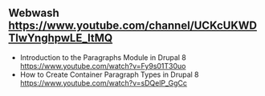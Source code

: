 ** Webwash https://www.youtube.com/channel/UCKcUKWDTlwYnghpwLE_ltMQ
- Introduction to the Paragraphs Module in Drupal 8 https://www.youtube.com/watch?v=Fy9s01T30uo
- How to Create Container Paragraph Types in Drupal 8 https://www.youtube.com/watch?v=sDQelP_GgCc
